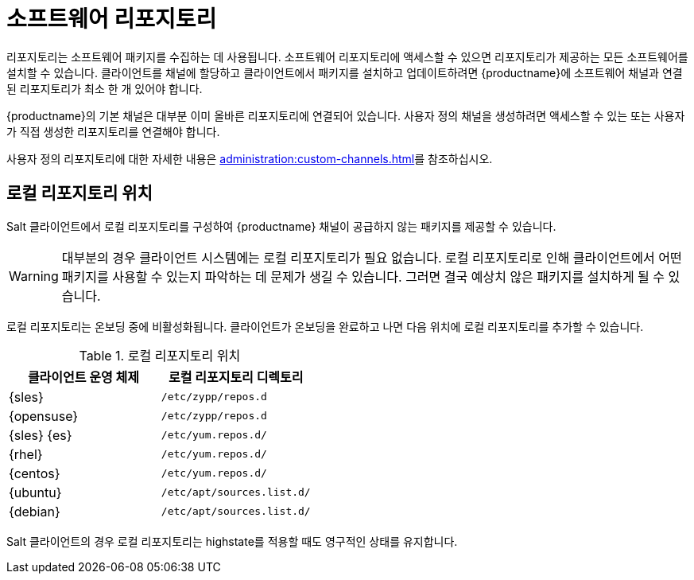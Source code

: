 [[repos]]
= 소프트웨어 리포지토리

리포지토리는 소프트웨어 패키지를 수집하는 데 사용됩니다. 소프트웨어 리포지토리에 액세스할 수 있으면 리포지토리가 제공하는 모든 소프트웨어를 설치할 수 있습니다. 클라이언트를 채널에 할당하고 클라이언트에서 패키지를 설치하고 업데이트하려면 {productname}에 소프트웨어 채널과 연결된 리포지토리가 최소 한 개 있어야 합니다.

{productname}의 기본 채널은 대부분 이미 올바른 리포지토리에 연결되어 있습니다. 사용자 정의 채널을 생성하려면 액세스할 수 있는 또는 사용자가 직접 생성한 리포지토리를 연결해야 합니다.

사용자 정의 리포지토리에 대한 자세한 내용은 xref:administration:custom-channels.adoc[]를 참조하십시오.



== 로컬 리포지토리 위치

Salt 클라이언트에서 로컬 리포지토리를 구성하여 {productname} 채널이 공급하지 않는 패키지를 제공할 수 있습니다.

[WARNING]
====
대부분의 경우 클라이언트 시스템에는 로컬 리포지토리가 필요 없습니다. 로컬 리포지토리로 인해 클라이언트에서 어떤 패키지를 사용할 수 있는지 파악하는 데 문제가 생길 수 있습니다. 그러면 결국 예상치 않은 패키지를 설치하게 될 수 있습니다.
====

로컬 리포지토리는 온보딩 중에 비활성화됩니다. 클라이언트가 온보딩을 완료하고 나면 다음 위치에 로컬 리포지토리를 추가할 수 있습니다.

[[local-repo-locations]]
[cols="1,1", options="header"]
.로컬 리포지토리 위치
|===
| 클라이언트 운영 체제 | 로컬 리포지토리 디렉토리
| {sles} | [path]``/etc/zypp/repos.d``
 | {opensuse} | [path]``/etc/zypp/repos.d``
 | {sles} {es} | [path]``/etc/yum.repos.d/``
 | {rhel} | [path]``/etc/yum.repos.d/``
 | {centos} | [path]``/etc/yum.repos.d/``
 | {ubuntu} | [path]``/etc/apt/sources.list.d/``
 | {debian} | [path]``/etc/apt/sources.list.d/``
|===

Salt 클라이언트의 경우 로컬 리포지토리는 highstate를 적용할 때도 영구적인 상태를 유지합니다.
